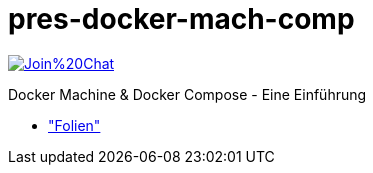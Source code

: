 pres-docker-mach-comp
=====================

image:https://badges.gitter.im/Join%20Chat.svg[link="https://gitter.im/ollin/pres-docker-mach-comp?utm_source=badge&utm_medium=badge&utm_campaign=pr-badge&utm_content=badge"]

Docker Machine & Docker Compose - Eine Einführung

* https://github.com/ollin/pres-docker-mach-comp/blob/master/src/docs/asciidoc/presentation.adoc["Folien"]
